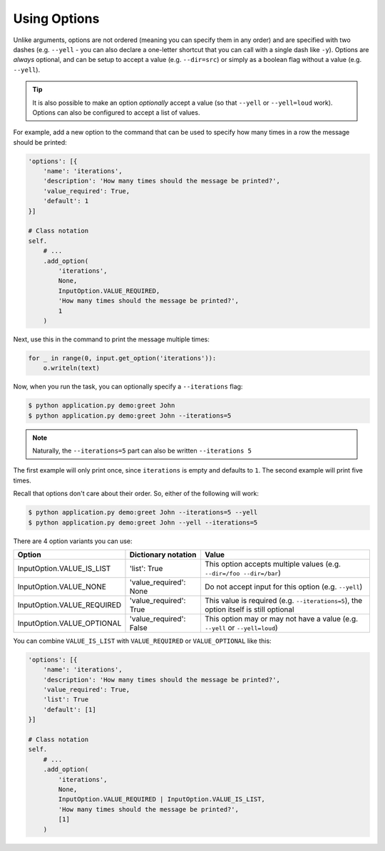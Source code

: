 Using Options
-------------

Unlike arguments, options are not ordered (meaning you can specify them in any
order) and are specified with two dashes (e.g. ``--yell`` - you can also
declare a one-letter shortcut that you can call with a single dash like
``-y``). Options are *always* optional, and can be setup to accept a value
(e.g. ``--dir=src``) or simply as a boolean flag without a value (e.g.
``--yell``).

.. tip::

    It is also possible to make an option *optionally* accept a value (so that
    ``--yell`` or ``--yell=loud`` work). Options can also be configured to
    accept a list of values.

For example, add a new option to the command that can be used to specify
how many times in a row the message should be printed:

.. code-block:: python

    'options': [{
        'name': 'iterations',
        'description': 'How many times should the message be printed?',
        'value_required': True,
        'default': 1
    }]

    # Class notation
    self.
        # ...
        .add_option(
            'iterations',
            None,
            InputOption.VALUE_REQUIRED,
            'How many times should the message be printed?',
            1
        )

.. versionadded:: 0.3

    Decorators notation.

    .. code-block:: python

        from cleo import Application

        app = Application()

        @app.command('demo:greet', description='Greets someone')
        @app.option('iterations', value_required=True, default=1)
        @app.argument('name', description='Who do you want to greet?', required=True)
        def greet(i, o):
            #...

Next, use this in the command to print the message multiple times:

.. code-block:: python

    for _ in range(0, input.get_option('iterations')):
        o.writeln(text)

Now, when you run the task, you can optionally specify a ``--iterations``
flag:

.. code-block:: bash

    $ python application.py demo:greet John
    $ python application.py demo:greet John --iterations=5

.. note::

    Naturally, the ``--iterations=5`` part can also be written ``--iterations 5``

The first example will only print once, since ``iterations`` is empty and
defaults to ``1``. The second example will print five times.

Recall that options don't care about their order. So, either of the following
will work:

.. code-block:: bash

    $ python application.py demo:greet John --iterations=5 --yell
    $ python application.py demo:greet John --yell --iterations=5

There are 4 option variants you can use:

===========================  ======================== ======================================================================================
Option                       Dictionary notation      Value
===========================  ======================== ======================================================================================
InputOption.VALUE_IS_LIST    'list': True             This option accepts multiple values (e.g. ``--dir=/foo --dir=/bar``)
InputOption.VALUE_NONE       'value_required': None   Do not accept input for this option (e.g. ``--yell``)
InputOption.VALUE_REQUIRED   'value_required': True   This value is required (e.g. ``--iterations=5``), the option itself is still optional
InputOption.VALUE_OPTIONAL   'value_required': False  This option may or may not have a value (e.g. ``--yell`` or ``--yell=loud``)
===========================  ======================== ======================================================================================

You can combine ``VALUE_IS_LIST`` with ``VALUE_REQUIRED`` or ``VALUE_OPTIONAL`` like this:

.. code-block:: python

    'options': [{
        'name': 'iterations',
        'description': 'How many times should the message be printed?',
        'value_required': True,
        'list': True
        'default': [1]
    }]

    # Class notation
    self.
        # ...
        .add_option(
            'iterations',
            None,
            InputOption.VALUE_REQUIRED | InputOption.VALUE_IS_LIST,
            'How many times should the message be printed?',
            [1]
        )
